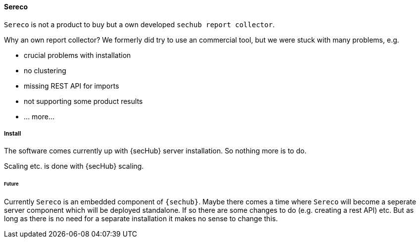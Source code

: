 // SPDX-License-Identifier: MIT
[[section-infrastructure-setup-security-products-sereco]]
==== Sereco

`Sereco` is not a product to buy but a own developed `sechub report collector`.

Why an own report collector? We formerly did try to use an commercial tool,
but we were stuck with many problems, e.g.

- crucial problems with installation
- no clustering
- missing REST API for imports
- not supporting some product results
- ... more...

===== Install
The software comes currently up with {secHub} server installation. So nothing more is to do.

Scaling etc. is done with {secHub} scaling.

====== Future
Currently `Sereco` is an embedded component of `{sechub}`. Maybe there comes a time where `Sereco` will become a seperate server component which will be deployed standalone.
If so there are some changes to do (e.g. creating a rest API) etc. But as long as there is no need for a separate installation
it makes no sense to change this.
